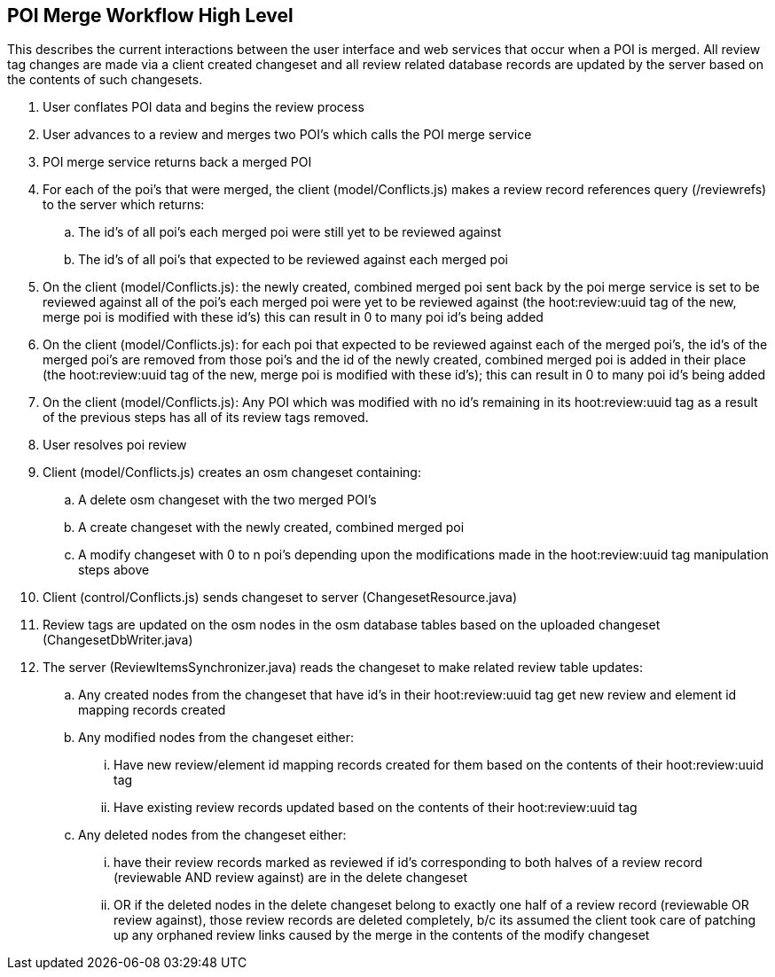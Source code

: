 
== POI Merge Workflow High Level

This describes the current interactions between the user interface and web services that occur when a POI is merged.  All review tag changes are made via a client created changeset and all review related database records are updated by the server based on the contents of such changesets.

. User conflates POI data and begins the review process
. User advances to a review and merges two POI's which calls the POI merge service
. POI merge service returns back a merged POI
. For each of the poi's that were merged, the client (model/Conflicts.js) makes a review record references query (/reviewrefs) to the server which returns:
.. The id's of all poi's each merged poi were still yet to be reviewed against
.. The id's of all poi's that expected to be reviewed against each merged poi
. On the client (model/Conflicts.js): the newly created, combined merged poi sent back by the poi merge service is set to be reviewed against all of the poi's each merged poi were yet to be reviewed against (the hoot:review:uuid tag of the new, merge poi is modified with these id's) this can result in 0 to many poi id's being added
. On the client (model/Conflicts.js): for each poi that expected to be reviewed against each of the merged poi's, the id's of the merged poi's are removed from those poi's and the id of the newly created, combined merged poi is added in their place (the hoot:review:uuid tag of the new, merge poi is modified with these id's); this can result in 0 to many poi id's being added
. On the client (model/Conflicts.js): Any POI which was modified with no id's remaining in its hoot:review:uuid tag as a result of the previous steps has all of its review tags removed.
. User resolves poi review
. Client (model/Conflicts.js) creates an osm changeset containing:
.. A delete osm changeset with the two merged POI's
.. A create changeset with the newly created, combined merged poi
.. A modify changeset with 0 to n poi's depending upon the modifications made in the hoot:review:uuid tag manipulation steps above
. Client (control/Conflicts.js) sends changeset to server (ChangesetResource.java)
. Review tags are updated on the osm nodes in the osm database tables based on the uploaded changeset (ChangesetDbWriter.java)
. The server (ReviewItemsSynchronizer.java) reads the changeset to make related review table updates:
.. Any created nodes from the changeset that have id's in their hoot:review:uuid tag get new review and element id mapping records created
.. Any modified nodes from the changeset either:
... Have new review/element id mapping records created for them based on the contents of their hoot:review:uuid tag
... Have existing review records updated based on the contents of their hoot:review:uuid tag
.. Any deleted nodes from the changeset either:
... have their review records marked as reviewed if id's corresponding to both halves of a review record (reviewable AND review against) are in the delete changeset
... OR if the deleted nodes in the delete changeset belong to exactly one half of a review record (reviewable OR review against), those review records are deleted completely, b/c its assumed the client took care of patching up any orphaned review links caused by the merge in the contents of the modify changeset

